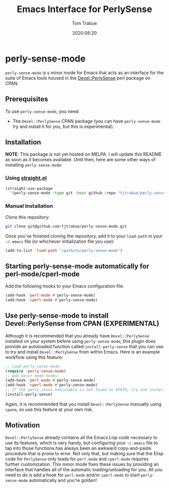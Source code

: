 #+title:    Emacs Interface for PerlySense
#+author:   Tom Trabue
#+email:    tom.trabue@gmail.com
#+date:     2020:08:20
#+property: header-args:emacs-lisp :lexical t
#+tags:     perl perly-sense emacs

* perly-sense-mode
  =perly-sense-mode= is s minor mode for Emacs that acts as an interface for the
  suite of Emacs tools housed in the [[https://metacpan.org/pod/Devel::PerlySense][Devel::PerlySense]] perl package on CPAN.

** Prerequisites
   To use =perly-sense-mode=, you need:

   - The =Devel::PerlySense= CPAN package (you can have =perly-sense-mode= try
     and install it for you, but this is experimental).

** Installation
   *NOTE*: This package is not yet hosted on MELPA. I will update this README as
   soon as it becomes available. Until then, here are some other ways of
   installing =perly-sense-mode=:

*** Using [[https://github.com/raxod502/straight.el][straight.el]]

#+begin_src emacs-lisp :tangle yes
(straight-use-package
  '(perly-sense-mode :type git :host github :repo "tjtrabue/perly-sense-mode"))
#+end_src

*** Manual Installation
    Clone this repository:

#+begin_src sh
git clone git@github.com:tjtrabue/perly-sense-mode.git
#+end_src

    Once you've finished cloning the repository, add it to your =load-path= in
    your =~/.emacs= file (or whichever initialization file you use):

#+begin_src emacs-lisp :tangle yes
(add-to-list 'load-path "/path/to/perly-sense-mode")
#+end_src

** Starting perly-sense-mode automatically for perl-mode/cperl-mode
   Add the following hooks to your Emacs configuration file:

#+begin_src emacs-lisp :tangle yes
(add-hook 'perl-mode #'perly-sense-mode)
(add-hook 'cperl-mode #'perly-sense-mode)
#+end_src

** Use perly-sense-mode to install Devel::PerlySense from CPAN (EXPERIMENTAL)
   Although it is recommended that you already have =Devel::PerlySense=
   installed on your system before using =perly-sense-mode=, this plugin does
   provide an autoloaded function called =install-perly-sense= that you can use
   to try and install =Devel::PerlySense= from within Emacs. Here is an example
   workflow using this feature:

#+begin_src emacs-lisp :tangle yes
;; Load perly-sense-mode:
(require 'perly-sense-mode)
;; Add major mode hooks:
(add-hook 'perl-mode #'perly-sense-mode)
(add-hook 'cperl-mode #'perly-sense-mode)
;; If the perly_sense executable is not found on $PATH, try and install it:
(install-perly-sense)
#+end_src

   Again, it is recommended that you install =Devel::PerlySense= manually using
   =cpanm=, so use this feature at your own risk.

** Motivation
  =Devel::PerlySense= already contains all the Emacs Lisp code necessary to use
  its features, which is very handy, but configuring your =~/.emacs= file to tap
  into those functions has always been an awkward copy-and-paste procedure that
  is prone to error. Not only that, but making sure that the Elisp code for
  =PerlySense= only loads for =perl-mode= and =cperl-mode= requires further
  customization. This minor mode fixes these issues by providing an interface
  that handles all of the automatic loading/unloading for you. All you need to
  do is add a hook for =perl-mode= and/or =cperl-mode= to start
  =perly-sense-mode= automatically and you're golden!

